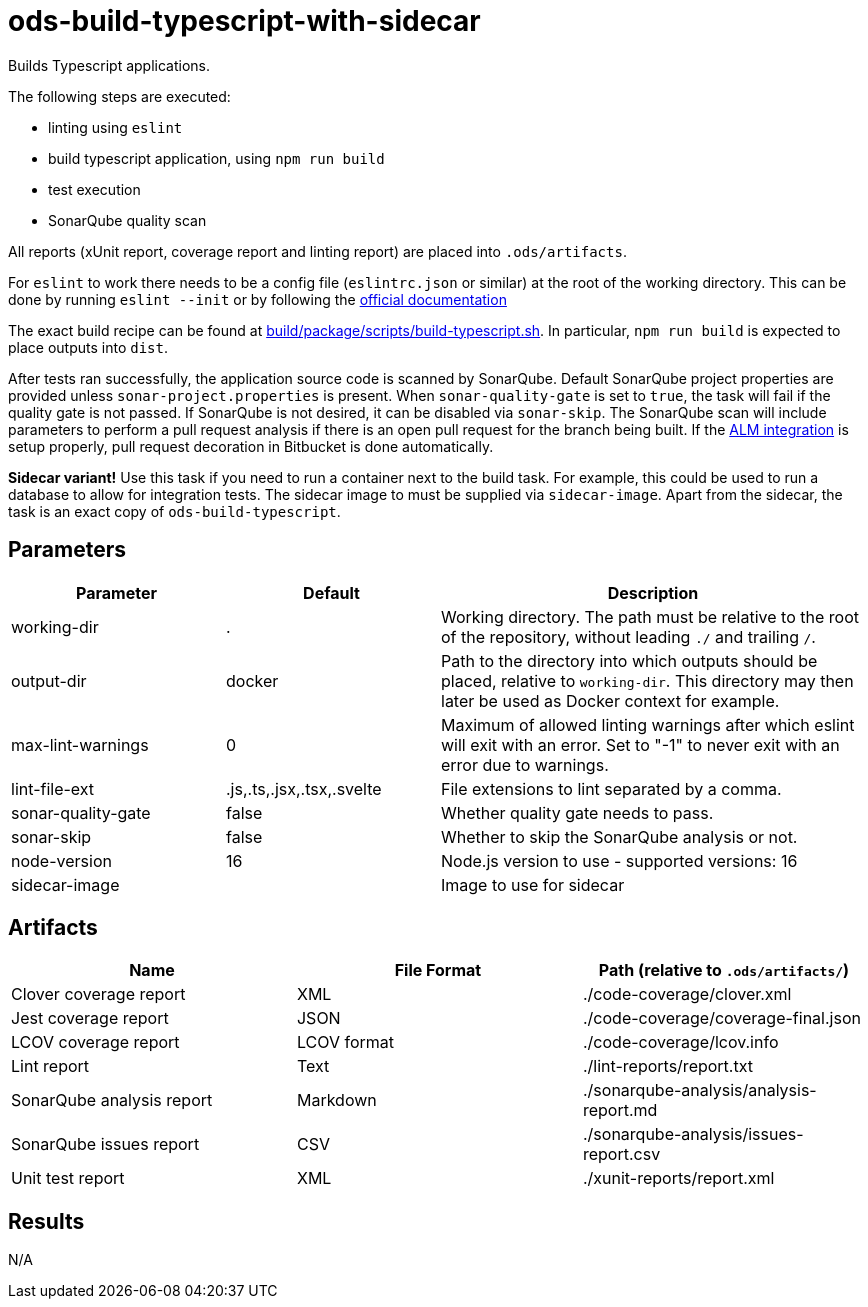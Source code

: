 // Document generated by internal/documentation/tasks.go from template.adoc.tmpl; DO NOT EDIT.

= ods-build-typescript-with-sidecar

Builds Typescript applications.

The following steps are executed:

- linting using `eslint`
- build typescript application, using `npm run build`
- test execution
- SonarQube quality scan

All reports (xUnit report, coverage report and linting report) are placed into `.ods/artifacts`.

For `eslint` to work there needs to be a config file (`eslintrc.json` or similar) at the root of the working directory.
This can be done by running `eslint --init` or by following the link:https://eslint.org/docs/user-guide/getting-started[official documentation]

The exact build recipe can be found at
link:https://github.com/opendevstack/ods-pipeline/blob/master/build/package/scripts/build-typescript.sh[build/package/scripts/build-typescript.sh].
In particular, `npm run build` is expected to place outputs into `dist`.

After tests ran successfully, the application source code is scanned by SonarQube.
Default SonarQube project properties are provided unless `sonar-project.properties`
is present.
When `sonar-quality-gate` is set to `true`, the task will fail if the quality gate
is not passed. If SonarQube is not desired, it can be disabled via `sonar-skip`.
The SonarQube scan will include parameters to perform a pull request analysis if
there is an open pull request for the branch being built. If the
link:https://docs.sonarqube.org/latest/analysis/bitbucket-integration/[ALM integration]
is setup properly, pull request decoration in Bitbucket is done automatically.

**Sidecar variant!** Use this task if you need to run a container next to the build task.
For example, this could be used to run a database to allow for integration tests.
The sidecar image to must be supplied via `sidecar-image`.
Apart from the sidecar, the task is an exact copy of `ods-build-typescript`.

== Parameters

[cols="1,1,2"]
|===
| Parameter | Default | Description

| working-dir
| .
| Working directory. The path must be relative to the root of the repository,
without leading `./` and trailing `/`.



| output-dir
| docker
| Path to the directory into which outputs should be placed, relative to `working-dir`. This directory may then later be used as Docker context for example.


| max-lint-warnings
| 0
| Maximum of allowed linting warnings after which eslint will exit with an error. Set to "-1" to never exit with an error due to warnings.


| lint-file-ext
| .js,.ts,.jsx,.tsx,.svelte
| File extensions to lint separated by a comma.


| sonar-quality-gate
| false
| Whether quality gate needs to pass.


| sonar-skip
| false
| Whether to skip the SonarQube analysis or not.


| node-version
| 16
| Node.js version to use - supported versions: 16


| sidecar-image
| 
| Image to use for sidecar

|===

== Artifacts

[cols="1,1,1"]
|===
| Name | File Format | Path (relative to `.ods/artifacts/`)

| Clover coverage report
| XML
| ./code-coverage/clover.xml

| Jest coverage report
| JSON
| ./code-coverage/coverage-final.json

| LCOV coverage report
| LCOV format
| ./code-coverage/lcov.info

| Lint report
| Text
| ./lint-reports/report.txt

| SonarQube analysis report
| Markdown
| ./sonarqube-analysis/analysis-report.md

| SonarQube issues report
| CSV
| ./sonarqube-analysis/issues-report.csv

| Unit test report
| XML
| ./xunit-reports/report.xml
|===

== Results

N/A
